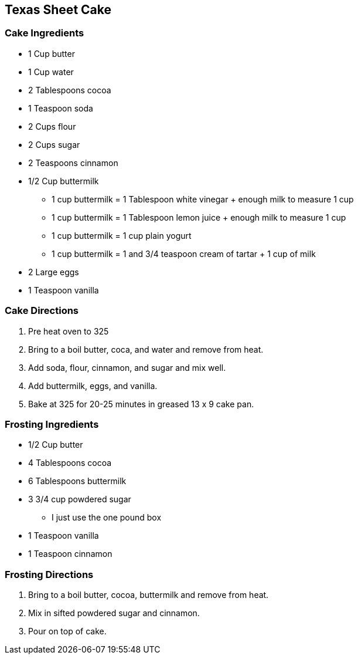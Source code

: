 == Texas Sheet Cake

=== Cake Ingredients

* 1 Cup butter
* 1 Cup water
* 2 Tablespoons cocoa
* 1 Teaspoon soda
* 2 Cups flour
* 2 Cups sugar
* 2 Teaspoons cinnamon
* 1/2 Cup buttermilk
  ** 1 cup buttermilk = 1 Tablespoon white vinegar + enough milk to measure 1 cup
  ** 1 cup buttermilk = 1 Tablespoon lemon juice + enough milk to measure 1 cup
  ** 1 cup buttermilk = 1 cup plain yogurt
  ** 1 cup buttermilk = 1 and 3/4 teaspoon cream of tartar + 1 cup of milk
* 2 Large eggs
* 1 Teaspoon vanilla

=== Cake Directions

. Pre heat oven to 325
. Bring to a boil butter, coca, and water and remove from heat.
. Add soda, flour, cinnamon, and sugar and mix well.
. Add buttermilk, eggs, and vanilla.
. Bake at 325 for 20-25 minutes in greased 13 x 9 cake pan.

=== Frosting Ingredients

* 1/2 Cup butter
* 4 Tablespoons cocoa
* 6 Tablespoons buttermilk
* 3 3/4 cup powdered sugar
  ** I just use the one pound box
* 1 Teaspoon vanilla
* 1 Teaspoon cinnamon

=== Frosting Directions

. Bring to a boil butter, cocoa, buttermilk and remove from heat.
. Mix in sifted powdered sugar and cinnamon.
. Pour on top of cake.
